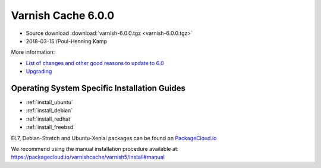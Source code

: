 .. _rel6.0.0:

Varnish Cache 6.0.0
===================

* Source download :download:`varnish-6.0.0.tgz <varnish-6.0.0.tgz>`

* 2018-03-15 /Poul-Henning Kamp

More information:

* `List of changes and other good reasons to update to 6.0 </docs/6.0/whats-new/changes-6.0.html>`_

* `Upgrading </docs/6.0/whats-new/upgrading-6.0.html>`_


Operating System Specific Installation Guides
---------------------------------------------

* :ref:`install_ubuntu`
* :ref:`install_debian`
* :ref:`install_redhat`
* :ref:`install_freebsd`

EL7, Debian-Stretch and Ubuntu-Xenial
packages can be found on
`PackageCloud.io <https://packagecloud.io/varnishcache/varnish6>`_

We recommend using the manual installation procedure available at:
https://packagecloud.io/varnishcache/varnish5/install#manual
